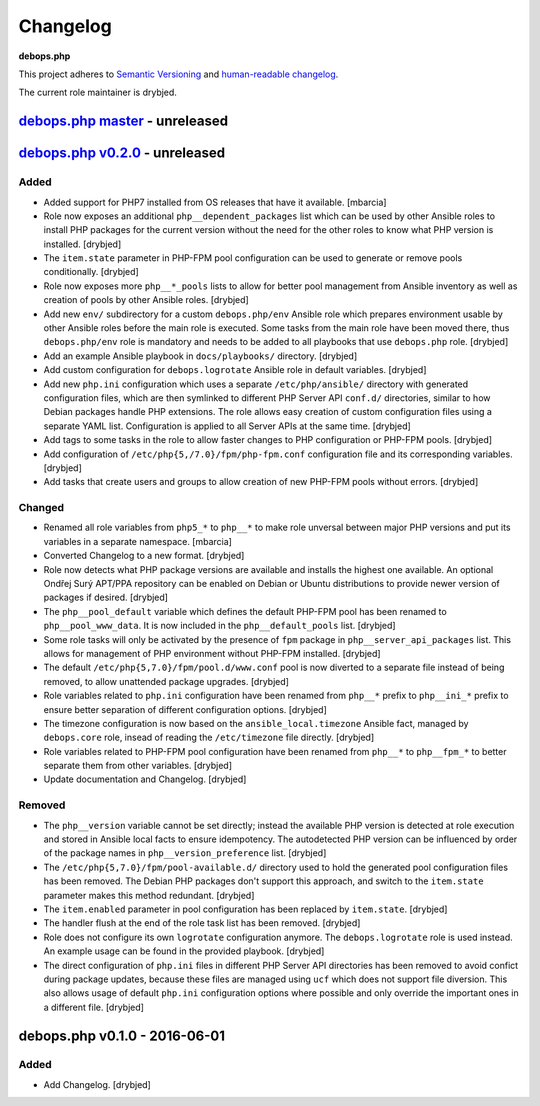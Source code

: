 Changelog
=========

**debops.php**

This project adheres to `Semantic Versioning <http://semver.org/>`_
and `human-readable changelog <http://keepachangelog.com/>`_.

The current role maintainer is drybjed.


`debops.php master`_ - unreleased
---------------------------------

.. _debops.php master: https://github.com/debops/ansible-php/compare/v0.2.0...master


`debops.php v0.2.0`_ - unreleased
---------------------------------

.. _debops.php v0.2.0: https://github.com/debops/ansible-php/compare/v0.1.0...v0.2.0

Added
~~~~~

- Added support for PHP7 installed from OS releases that have it available.
  [mbarcia]

- Role now exposes an additional ``php__dependent_packages`` list which can be
  used by other Ansible roles to install PHP packages for the current version
  without the need for the other roles to know what PHP version is installed.
  [drybjed]

- The ``item.state`` parameter in PHP-FPM pool configuration can be used to
  generate or remove pools conditionally. [drybjed]

- Role now exposes more ``php__*_pools`` lists to allow for better pool
  management from Ansible inventory as well as creation of pools by other
  Ansible roles. [drybjed]

- Add new ``env/`` subdirectory for a custom ``debops.php/env`` Ansible role
  which prepares environment usable by other Ansible roles before the main role
  is executed. Some tasks from the main role have been moved there, thus
  ``debops.php/env`` role is mandatory and needs to be added to all playbooks
  that use ``debops.php`` role. [drybjed]

- Add an example Ansible playbook in ``docs/playbooks/`` directory. [drybjed]

- Add custom configuration for ``debops.logrotate`` Ansible role in default
  variables. [drybjed]

- Add new ``php.ini`` configuration which uses a separate ``/etc/php/ansible/``
  directory with generated configuration files, which are then symlinked to
  different PHP Server API ``conf.d/`` directories, similar to how Debian
  packages handle PHP extensions. The role allows easy creation of custom
  configuration files using a separate YAML list. Configuration is applied to
  all Server APIs at the same time. [drybjed]

- Add tags to some tasks in the role to allow faster changes to PHP
  configuration or PHP-FPM pools. [drybjed]

- Add configuration of ``/etc/php{5,/7.0}/fpm/php-fpm.conf`` configuration file
  and its corresponding variables. [drybjed]

- Add tasks that create users and groups to allow creation of new PHP-FPM pools
  without errors. [drybjed]

Changed
~~~~~~~

- Renamed all role variables from ``php5_*`` to ``php__*`` to make role
  unversal between major PHP versions and put its variables in a separate
  namespace. [mbarcia]

- Converted Changelog to a new format. [drybjed]

- Role now detects what PHP package versions are available and installs the
  highest one available. An optional Ondřej Surý APT/PPA repository can be
  enabled on Debian or Ubuntu distributions to provide newer version of
  packages if desired. [drybjed]

- The ``php__pool_default`` variable which defines the default PHP-FPM pool has
  been renamed to ``php__pool_www_data``. It is now included in the
  ``php__default_pools`` list. [drybjed]

- Some role tasks will only be activated by the presence of ``fpm`` package in
  ``php__server_api_packages`` list. This allows for management of PHP
  environment without PHP-FPM installed. [drybjed]

- The default ``/etc/php{5,7.0}/fpm/pool.d/www.conf`` pool is now diverted to
  a separate file instead of being removed, to allow unattended package
  upgrades. [drybjed]

- Role variables related to ``php.ini`` configuration have been renamed from
  ``php__*`` prefix to ``php__ini_*`` prefix to ensure better separation of
  different configuration options. [drybjed]

- The timezone configuration is now based on the ``ansible_local.timezone``
  Ansible fact, managed by ``debops.core`` role, insead of reading the
  ``/etc/timezone`` file directly. [drybjed]

- Role variables related to PHP-FPM pool configuration have been renamed from
  ``php__*`` to ``php__fpm_*`` to better separate them from other variables.
  [drybjed]

- Update documentation and Changelog. [drybjed]

Removed
~~~~~~~

- The ``php__version`` variable cannot be set directly; instead the available
  PHP version is detected at role execution and stored in Ansible local facts
  to ensure idempotency. The autodetected PHP version can be influenced by
  order of the package names in ``php__version_preference`` list. [drybjed]

- The ``/etc/php{5,7.0}/fpm/pool-available.d/`` directory used to hold the
  generated pool configuration files has been removed. The Debian PHP packages
  don't support this approach, and switch to the ``item.state`` parameter makes
  this method redundant. [drybjed]

- The ``item.enabled`` parameter in pool configuration has been replaced by
  ``item.state``. [drybjed]

- The handler flush at the end of the role task list has been removed.
  [drybjed]

- Role does not configure its own ``logrotate`` configuration anymore. The
  ``debops.logrotate`` role is used instead. An example usage can be found in
  the provided playbook. [drybjed]

- The direct configuration of ``php.ini`` files in different PHP Server API
  directories has been removed to avoid confict during package updates, because
  these files are managed using ``ucf`` which does not support file diversion.
  This also allows usage of default ``php.ini`` configuration options where
  possible and only override the important ones in a different file. [drybjed]


debops.php v0.1.0 - 2016-06-01
------------------------------

Added
~~~~~

- Add Changelog. [drybjed]
